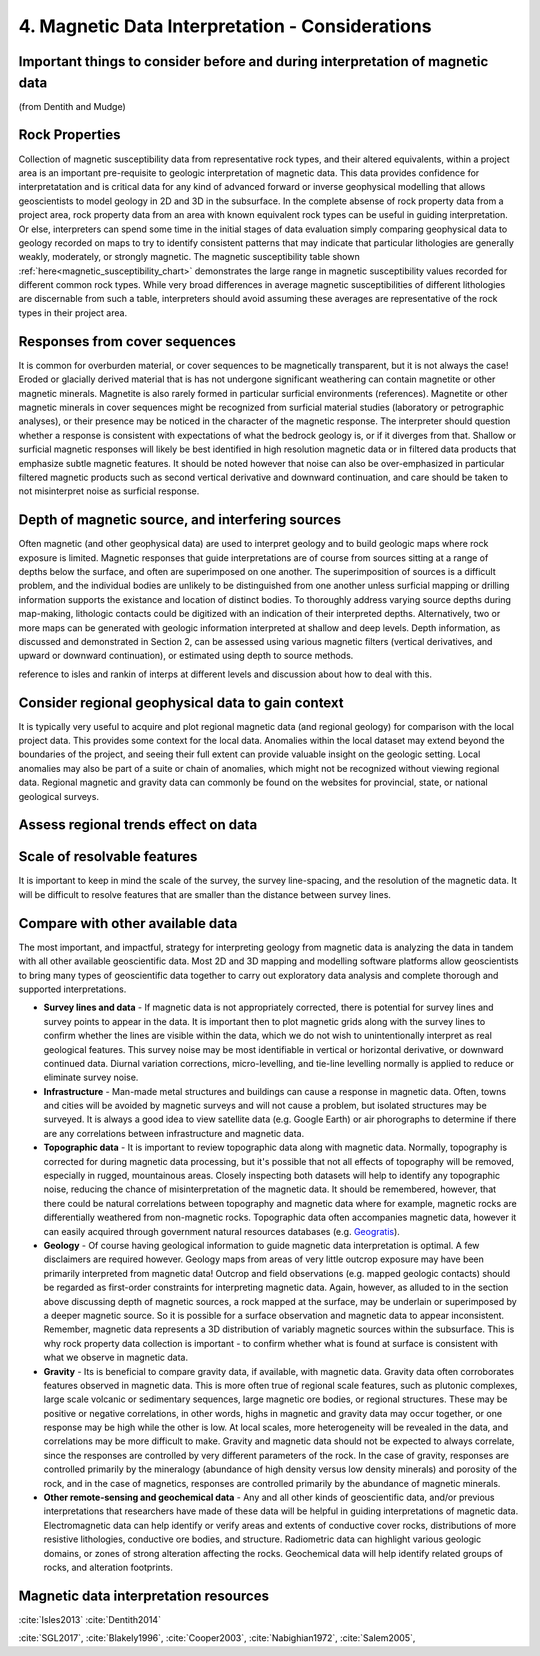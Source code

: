 .. _interp:

4. Magnetic Data Interpretation - Considerations
================================================

Important things to consider before and during interpretation of magnetic data
------------------------------------------------------------------------------

(from Dentith and Mudge)

Rock Properties
---------------

Collection of magnetic susceptibility data from representative rock types, and their altered equivalents, within a project area is an important pre-requisite to geologic interpretation of magnetic data. This data provides confidence for interpretatation and is critical data for any kind of advanced forward or inverse geophysical modelling that allows geoscientists to model geology in 2D and 3D in the subsurface. In the complete absense of rock property data from a project area, rock property data from an area with known equivalent rock types can be useful in guiding interpretation. Or else, interpreters can spend some time in the initial stages of data evaluation simply comparing geophysical data to geology recorded on maps to try to identify consistent patterns that may indicate that particular lithologies are generally weakly, moderately, or strongly magnetic. The magnetic susceptibility table shown :ref:`here<magnetic_susceptibility_chart>` demonstrates the large range in magnetic susceptibility values recorded for different common rock types. While very broad differences in average magnetic susceptibilities of different lithologies are discernable from such a table, interpreters should avoid assuming these averages are representative of the rock types in their project area.


Responses from cover sequences
------------------------------

It is common for overburden material, or cover sequences to be magnetically transparent, but it is not always the case! Eroded or glacially derived material that is has not undergone significant weathering can contain magnetite or other magnetic minerals. Magnetite is also rarely formed in particular surficial environments (references). Magnetite or other magnetic minerals in cover sequences might be recognized from surficial material studies (laboratory or petrographic analyses), or their presence may be noticed in the character of the magnetic response. The interpreter should question whether a response is consistent with expectations of what the bedrock geology is, or if it diverges from that. Shallow or surficial magnetic responses will likely be best identified in high resolution magnetic data or in filtered data products that emphasize subtle magnetic features. It should be noted however that noise can also be over-emphasized in particular filtered magnetic products such as second vertical derivative and downward continuation, and care should be taken to not misinterpret noise as surficial response.


Depth of magnetic source, and interfering sources
-------------------------------------------------

Often magnetic (and other geophysical data) are used to interpret geology and to build geologic maps where rock exposure is limited. Magnetic responses that guide interpretations are of course from sources sitting at a range of depths below the surface, and often are superimposed on one another. The superimposition of sources is a difficult problem, and the individual bodies are unlikely to be distinguished from one another unless surficial mapping or drilling information supports the existance and location of distinct bodies. To thoroughly address varying source depths during map-making, lithologic contacts could be digitized with an indication of their interpreted depths. Alternatively, two or more maps can be generated with geologic information interpreted at shallow and deep levels. Depth information, as discussed and demonstrated in Section 2, can be assessed using various magnetic filters (vertical derivatives, and upward or downward continuation), or estimated using depth to source methods.

reference to isles and rankin of interps at different levels and discussion about how to deal with this.


Consider regional geophysical data to gain context
--------------------------------------------------

It is typically very useful to acquire and plot regional magnetic data (and regional geology) for comparison with the local project data. This provides some context for the local data. Anomalies within the local dataset may extend beyond the boundaries of the project, and seeing their full extent can provide valuable insight on the geologic setting. Local anomalies may also be part of a suite or chain of anomalies, which might not be recognized without viewing regional data. Regional magnetic and gravity data can commonly be found on the websites for provincial, state, or national geological surveys.


Assess regional trends effect on data
-------------------------------------



Scale of resolvable features
----------------------------

It is important to keep in mind the scale of the survey, the survey line-spacing, and the resolution of the magnetic data. It will be difficult to resolve features that are smaller than the distance between survey lines.



Compare with other available data
---------------------------------

The most important, and impactful, strategy for interpreting geology from magnetic data is analyzing the data in tandem with all other available geoscientific data. Most 2D and 3D mapping and modelling software platforms allow geoscientists to bring many types of geoscientific data together to carry out exploratory data analysis and complete thorough and supported interpretations.


+ **Survey lines and data** - If magnetic data is not appropriately corrected, there is potential for survey lines and survey points to appear in the data. It is important then to plot magnetic grids along with the survey lines to confirm whether the lines are visible within the data, which we do not wish to unintentionally interpret as real geological features. This survey noise may be most identifiable in vertical or horizontal derivative, or downward continued data. Diurnal variation corrections, micro-levelling, and tie-line levelling normally is applied to reduce or eliminate survey noise.


+ **Infrastructure** - Man-made metal structures and buildings can cause a response in magnetic data. Often, towns and cities will be avoided by magnetic surveys and will not cause a problem, but isolated structures may be surveyed. It is always a good idea to view satellite data (e.g. Google Earth) or air phorographs to determine if there are any correlations between infrastructure and magnetic data.


+ **Topographic data** - It is important to review topographic data along with magnetic data. Normally, topography is corrected for during magnetic data processing, but it's possible that not all effects of topography will be removed, especially in rugged, mountainous areas. Closely inspecting both datasets will help to identify any topographic noise, reducing the chance of misinterpretation of the magnetic data. It should be remembered, however, that there could be natural correlations between topography and magnetic data where for example, magnetic rocks are differentially weathered from non-magnetic rocks. Topographic data often accompanies magnetic data, however it can easily acquired through government natural resources databases (e.g. `Geogratis`_).


+ **Geology** - Of course having geological information to guide magnetic data interpretation is optimal. A few disclaimers are required however. Geology maps from areas of very little outcrop exposure may have been primarily interpreted from magnetic data! Outcrop and field observations (e.g. mapped geologic contacts) should be regarded as first-order constraints for interpreting magnetic data. Again, however, as alluded to in the section above discussing depth of magnetic sources, a rock mapped at the surface, may be underlain or superimposed by a deeper magnetic source. So it is possible for a surface observation and magnetic data to appear inconsistent. Remember, magnetic data represents a 3D distribution of variably magnetic sources within the subsurface. This is why rock property data collection is important - to confirm whether what is found at surface is consistent with what we observe in magnetic data.


+ **Gravity** - Its is beneficial to compare gravity data, if available, with magnetic data. Gravity data often corroborates features observed in magnetic data. This is more often true of regional scale features, such as plutonic complexes, large scale volcanic or sedimentary sequences, large magnetic ore bodies, or regional structures. These may be positive or negative correlations, in other words, highs in magnetic and gravity data may occur together, or one response may be high while the other is low. At local scales, more heterogeneity will be revealed in the data, and correlations may be more difficult to make. Gravity and magnetic data should not be expected to always correlate, since the responses are controlled by very different parameters of the rock. In the case of gravity, responses are controlled primarily by the mineralogy (abundance of high density versus low density minerals) and porosity of the rock, and in the case of magnetics, responses are controlled primarily by the abundance of magnetic minerals.


+ **Other remote-sensing and geochemical data** - Any and all other kinds of geoscientific data, and/or previous interpretations that researchers have made of these data will be helpful in guiding interpretations of magnetic data. Electromagnetic data can help identify or verify areas and extents of conductive cover rocks, distributions of more resistive lithologies, conductive ore bodies, and structure. Radiometric data can highlight various geologic domains, or zones of strong alteration affecting the rocks. Geochemical data will help identify related groups of rocks, and alteration footprints.







Magnetic data interpretation resources
--------------------------------------

:cite:`Isles2013` 
:cite:`Dentith2014`



:cite:`SGL2017`, :cite:`Blakely1996`,
:cite:`Cooper2003`,
:cite:`Nabighian1972`,
:cite:`Salem2005`,


.. links

.. _GeoGratis: http://geogratis.cgdi.gc.ca/
